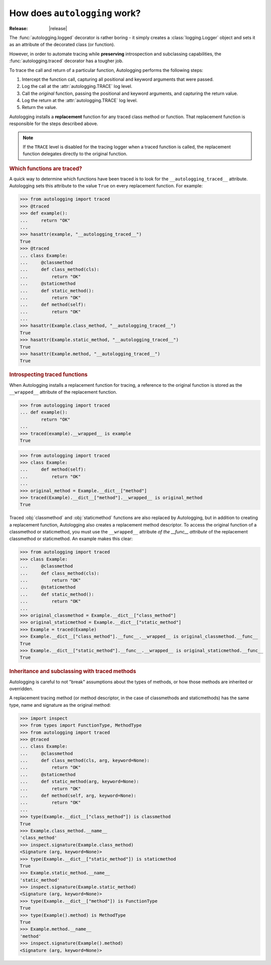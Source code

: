 ==============================
How does ``autologging`` work?
==============================

:Release: |release|

The :func:`autologging.logged` decorator is rather boring - it simply
creates a :class:`logging.Logger` object and sets it as an attribute
of the decorated class (or function).

However, in order to automate tracing while **preserving** introspection
and subclassing capabilities, the :func:`autologging.traced` decorator
has a tougher job.

To trace the call and return of a particular function, Autologging
performs the following steps:

1. Intercept the function call, capturing all positional and keyword
   arguments that were passed.
2. Log the call at the :attr:`autologging.TRACE` log level.
3. Call the *original* function, passing the positional and keyword
   arguments, and capturing the return value.
4. Log the return at the :attr:`autologging.TRACE` log level.
5. Return the value.

Autologging installs a **replacement** function for any traced class
method or function. That replacement function is responsible for the
steps described above.

.. note::
   If the ``TRACE`` level is disabled for the tracing logger when a
   traced function is called, the replacement function delegates
   directly to the original function.

.. rubric:: Which functions are traced?

A quick way to determine which functions have been traced is to look for
the ``__autologging_traced__`` attribute. Autologging sets this
attribute to the value ``True`` on every replacement function. For
example:

>>> from autologging import traced
>>> @traced
>>> def example():
...     return "OK"
... 
>>> hasattr(example, "__autologging_traced__")
True
>>> @traced
... class Example:
...     @classmethod
...     def class_method(cls):
...         return "OK"
...     @staticmethod
...     def static_method():
...         return "OK"
...     def method(self):
...         return "OK"
... 
>>> hasattr(Example.class_method, "__autologging_traced__")
True
>>> hasattr(Example.static_method, "__autologging_traced__")
True
>>> hasattr(Example.method, "__autologging_traced__")
True

.. rubric:: Introspecting traced functions

When Autologging installs a replacement function for tracing, a
reference to the original function is stored as the ``__wrapped__``
attribute of the replacement function.

>>> from autologging import traced
... def example():
        return "OK"
... 
>>> traced(example).__wrapped__ is example
True

>>> from autologging import traced
>>> class Example:
...     def method(self):
...         return "OK"
... 
>>> original_method = Example.__dict__["method"]
>>> traced(Example).__dict__["method"].__wrapped__ is original_method
True

Traced :obj:`classmethod` and :obj:`staticmethod` functions are also
replaced by Autologging, but in addition to creating a replacement
function, Autologging also creates a replacement method descriptor. To
access the original function of a classmethod or staticmethod, you must
use the ``__wrapped__`` attribute *of the __func__ attribute* of the
replacement classmethod or staticmethod. An example makes this clear:

>>> from autologging import traced
>>> class Example:
...     @classmethod
...     def class_method(cls):
...         return "OK"
...     @staticmethod
...     def static_method():
...         return "OK"
... 
>>> original_classmethod = Example.__dict__["class_method"]
>>> original_staticmethod = Example.__dict__["static_method"]
>>> Example = traced(Example)
>>> Example.__dict__["class_method"].__func__.__wrapped__ is original_classmethod.__func__
True
>>> Example.__dict__["static_method"].__func__.__wrapped__ is original_staticmethod.__func__
True

.. rubric:: Inheritance and subclassing with traced methods

Autologging is careful to not "break" assumptions about the types of
methods, or how those methods are inherited or overridden.

A replacement tracing method (or method descriptor, in the case of
classmethods and staticmethods) has the same type, name and signature as
the original method:

>>> import inspect
>>> from types import FunctionType, MethodType
>>> from autologging import traced
>>> @traced
... class Example:
...     @classmethod
...     def class_method(cls, arg, keyword=None):
...         return "OK"
...     @staticmethod
...     def static_method(arg, keyword=None):
...         return "OK"
...     def method(self, arg, keyword=None):
...         return "OK"
... 
>>> type(Example.__dict__["class_method"]) is classmethod
True
>>> Example.class_method.__name__
'class_method'
>>> inspect.signature(Example.class_method)
<Signature (arg, keyword=None)>
>>> type(Example.__dict__["static_method"]) is staticmethod
True
>>> Example.static_method.__name__
'static_method'
>>> inspect.signature(Example.static_method)
<Signature (arg, keyword=None)>
>>> type(Example.__dict__["method"]) is FunctionType
True
>>> type(Example().method) is MethodType
True
>>> Example.method.__name__
'method'
>>> inspect.signature(Example().method)
<Signature (arg, keyword=None)>

